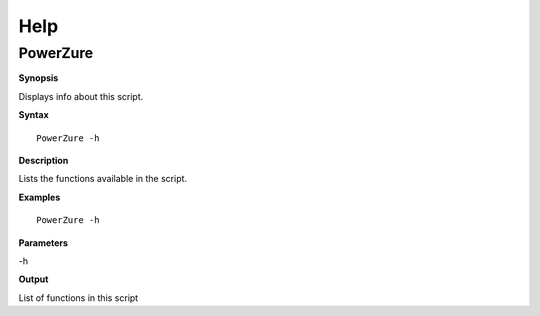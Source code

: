 Help
====

**PowerZure**
-------------

.. _**Synopsis**-46:

**Synopsis**


Displays info about this script.


.. _**Syntax**-46:

**Syntax**

::

  PowerZure -h

.. _**Description**-46:

**Description**


Lists the functions available in the script.

.. _**Examples**-46:

**Examples**

::

  PowerZure -h

.. _**Parameters**-46:

**Parameters** 

-h

.. _required-modules-48:

.. _**Output**-46:

**Output**

List of functions in this script